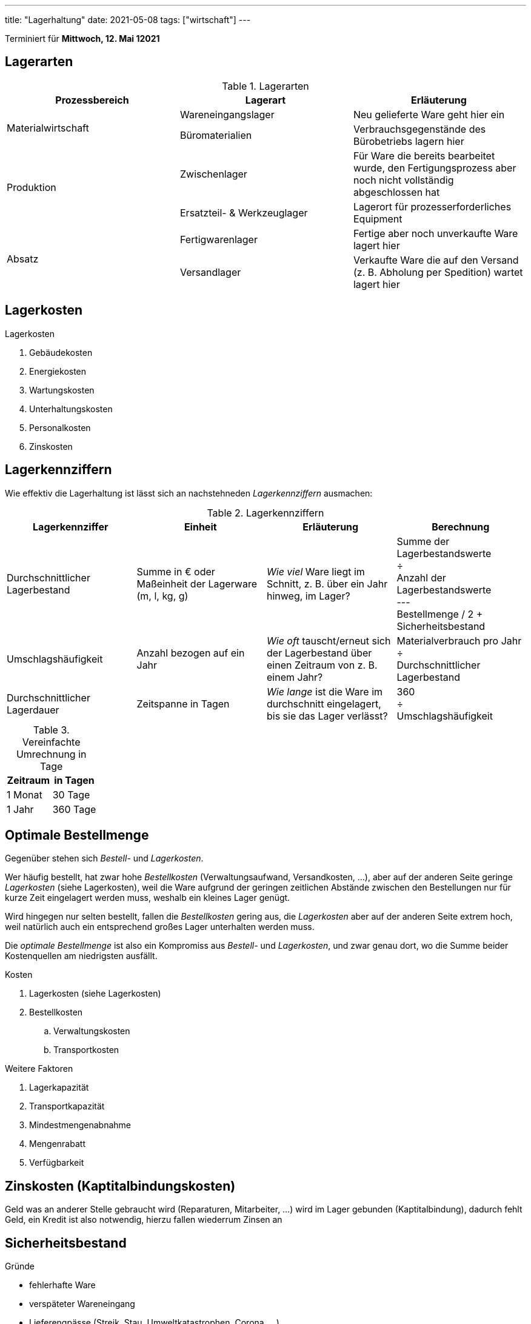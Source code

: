 ---
title: "Lagerhaltung"
date: 2021-05-08
tags: ["wirtschaft"]
---

:toc:

Terminiert für *Mittwoch, 12. Mai 12021*


== Lagerarten
.Lagerarten
|===
| Prozessbereich | Lagerart | Erläuterung

.2+| Materialwirtschaft
| Wareneingangslager
| Neu gelieferte Ware geht hier ein
| Büromaterialien
| Verbrauchsgegenstände des Bürobetriebs lagern hier

.2+| Produktion
| Zwischenlager
| Für Ware die bereits bearbeitet wurde, den Fertigungsprozess aber noch nicht vollständig abgeschlossen hat
| Ersatzteil- & Werkzeuglager
| Lagerort für prozesserforderliches Equipment

.2+| Absatz
| Fertigwarenlager
| Fertige aber noch unverkaufte Ware lagert hier
| Versandlager
| Verkaufte Ware die auf den Versand (z. B. Abholung per Spedition) wartet lagert hier
|===


== Lagerkosten
.Lagerkosten
. Gebäudekosten
. Energiekosten
. Wartungskosten
. Unterhaltungskosten
. Personalkosten
. Zinskosten


== Lagerkennziffern
Wie effektiv die Lagerhaltung ist lässt sich an nachstehneden _Lagerkennziffern_ ausmachen:

.Lagerkennziffern
|===
| Lagerkennziffer | Einheit | Erläuterung | Berechnung

| Durchschnittlicher Lagerbestand
| Summe in € oder Maßeinheit der Lagerware (m, l, kg, g)
| _Wie viel_ Ware liegt im Schnitt, z. B. über ein Jahr hinweg, im Lager?
| Summe der Lagerbestandswerte +
  ÷ +
  Anzahl der Lagerbestandswerte +
  --- +
  Bestellmenge / 2 + Sicherheitsbestand

| Umschlagshäufigkeit
| Anzahl bezogen auf ein Jahr
| _Wie oft_ tauscht/erneut sich der Lagerbestand über einen Zeitraum von z. B. einem Jahr?
| Materialverbrauch pro Jahr +
  ÷ +
  Durchschnittlicher Lagerbestand

| Durchschnittlicher Lagerdauer
| Zeitspanne in Tagen
| _Wie lange_ ist die Ware im durchschnitt eingelagert, bis sie das Lager verlässt?
| 360 +
  ÷ +
  Umschlagshäufigkeit
|===

.Vereinfachte Umrechnung in Tage
|===
| Zeitraum | in Tagen

| 1 Monat  |  30 Tage
| 1 Jahr   | 360 Tage
|===


== Optimale Bestellmenge

Gegenüber stehen sich _Bestell-_ und _Lagerkosten_.

Wer häufig bestellt, hat zwar hohe _Bestellkosten_ (Verwaltungsaufwand, Versandkosten, …), aber auf der anderen Seite geringe _Lagerkosten_ (siehe Lagerkosten), weil die Ware aufgrund der geringen zeitlichen Abstände zwischen den Bestellungen nur für kurze Zeit eingelagert werden muss, weshalb ein kleines Lager genügt.

Wird hingegen nur selten bestellt, fallen die _Bestellkosten_ gering aus, die _Lagerkosten_ aber auf der anderen Seite extrem hoch, weil natürlich auch ein entsprechend großes Lager unterhalten werden muss.

Die _optimale Bestellmenge_ ist also ein Kompromiss aus _Bestell-_ und _Lagerkosten_, und zwar genau dort, wo die Summe beider Kostenquellen am niedrigsten ausfällt.

.Kosten
. Lagerkosten (siehe Lagerkosten)
. Bestellkosten
.. Verwaltungskosten
.. Transportkosten

.Weitere Faktoren
. Lagerkapazität
. Transportkapazität
. Mindestmengenabnahme
. Mengenrabatt
. Verfügbarkeit


== Zinskosten (Kaptitalbindungskosten)
Geld was an anderer Stelle gebraucht wird (Reparaturen, Mitarbeiter, …) wird im Lager gebunden (Kaptitalbindung), dadurch fehlt Geld, ein Kredit ist also notwendig, hierzu fallen wiederrum Zinsen an


== Sicherheitsbestand
.Gründe
* fehlerhafte Ware
* verspäteter	Wareneingang
* Lieferengpässe (Streik, Stau,	Umweltkatastrophen,	Corona, …)
* Verkaufsschwankungen


== Visualisierung Lagerbestandsveränderung
image::/img/lagerbestand_diagramm.svg[Lagerbestandsveränderungen]

